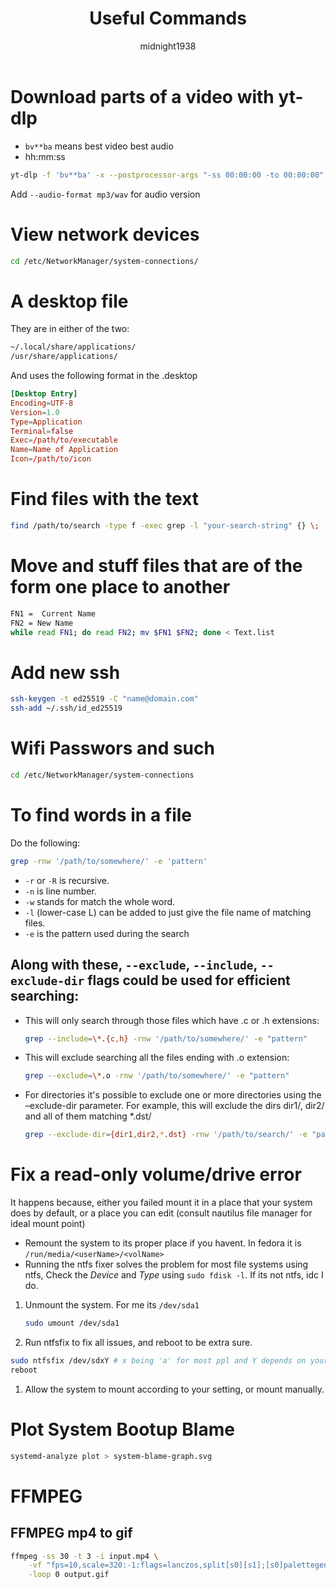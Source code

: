 #+title: Useful Commands
#+author: midnight1938

* Download parts of a video with yt-dlp
- ~bv**ba~ means best video best audio
- hh:mm:ss
#+begin_src bash
yt-dlp -f 'bv**ba' -x --postprocessor-args "-ss 00:00:00 -to 00:00:00" "https://youtu.be"
#+end_src
Add ~--audio-format mp3/wav~ for audio version

* View network devices
#+begin_src bash
cd /etc/NetworkManager/system-connections/
#+end_src

* A desktop file
They are in either of the two:
#+begin_src bash
~/.local/share/applications/
/usr/share/applications/
#+end_src
And uses the following format in the .desktop
#+begin_src conf
[Desktop Entry]
Encoding=UTF-8
Version=1.0
Type=Application
Terminal=false
Exec=/path/to/executable
Name=Name of Application
Icon=/path/to/icon
#+end_src
* Find files with the text
#+begin_src bash
find /path/to/search -type f -exec grep -l "your-search-string" {} \;
#+end_src

* Move and stuff files that are of the form one place to another
#+begin_src bash
FN1 =  Current Name
FN2 = New Name
while read FN1; do read FN2; mv $FN1 $FN2; done < Text.list
#+end_src

* Add new ssh
#+begin_src bash
ssh-keygen -t ed25519 -C "name@domain.com"
ssh-add ~/.ssh/id_ed25519
#+end_src

* Wifi Passwors and such
#+begin_src bash
cd /etc/NetworkManager/system-connections
#+end_src
* To find words in a file
Do the following:
#+begin_src bash
grep -rnw '/path/to/somewhere/' -e 'pattern'
#+end_src
- ~-r~ or ~-R~ is recursive.
- ~-n~ is line number.
- ~-w~ stands for match the whole word.
- ~-l~ (lower-case L) can be added to just give the file name of matching files.
- ~-e~ is the pattern used during the search

** Along with these, ~--exclude~, ~--include~, ~--exclude-dir~ flags could be used for efficient searching:

- This will only search through those files which have .c or .h extensions:
  #+begin_src bash
  grep --include=\*.{c,h} -rnw '/path/to/somewhere/' -e "pattern"
  #+end_src
- This will exclude searching all the files ending with .o extension:
  #+begin_src bash
  grep --exclude=\*.o -rnw '/path/to/somewhere/' -e "pattern"
  #+end_src

- For directories it's possible to exclude one or more directories using the --exclude-dir parameter.
  For example, this will exclude the dirs dir1/, dir2/ and all of them matching *.dst/
  #+begin_src bash
  grep --exclude-dir={dir1,dir2,*.dst} -rnw '/path/to/search/' -e "pattern"
  #+end_src
* Fix a read-only volume/drive error
It happens because, either you failed mount it in a place that your system does by default, or a place you can edit (consult nautilus file manager for ideal mount point)
+ Remount the system to its proper place if you havent. In fedora it is ~/run/media/<userName>/<volName>~
+ Running the ntfs fixer solves the problem for most file systems using ntfs,
  Check the /Device/ and /Type/ using ~sudo fdisk -l~. If its not ntfs, idc I do.

1. Unmount the system. For me its ~/dev/sda1~
   #+begin_src bash
sudo umount /dev/sda1
   #+end_src
2. Run ntfsfix to fix all issues, and reboot to be extra sure.
#+begin_src bash
sudo ntfsfix /dev/sdxY # x being 'a' for most ppl and Y depends on your volume/disk
reboot
#+end_src
3. Allow the system to mount according to your setting, or mount manually.

#  LocalWords:  ntfsfix
* Plot System Bootup Blame
#+begin_src bash
systemd-analyze plot > system-blame-graph.svg
#+end_src
* FFMPEG
** FFMPEG mp4 to gif
#+begin_src bash
ffmpeg -ss 30 -t 3 -i input.mp4 \
    -vf "fps=10,scale=320:-1:flags=lanczos,split[s0][s1];[s0]palettegen[p];[s1][p]paletteuse" \
    -loop 0 output.gif
#+end_src
